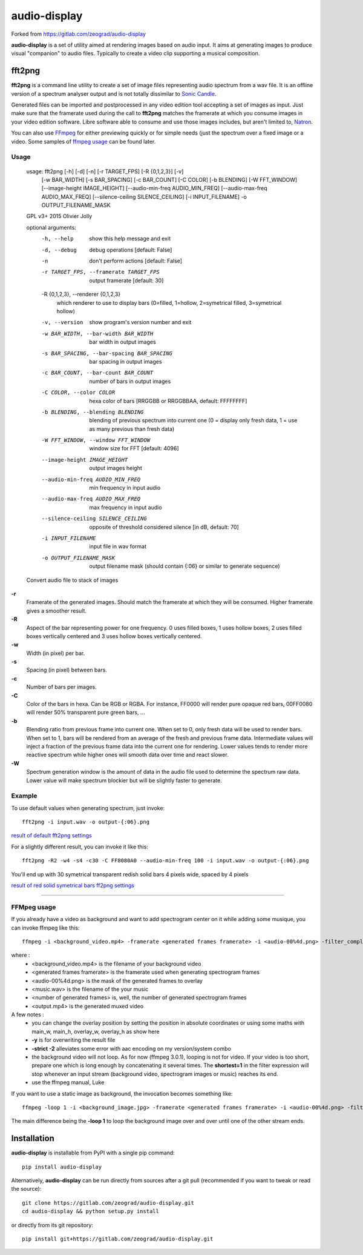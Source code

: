 audio-display
=============

Forked from https://gitlab.com/zeograd/audio-display

**audio-display** is a set of utility aimed at rendering images based on audio input.
It aims at generating images to produce visual "companion" to audio files. Typically to create
a video clip supporting a musical composition.


fft2png
-------

**fft2png** is a command line utility to create a set of image files representing audio spectrum from a wav file.
It is an offline version of a spectrum analyser output and is not totally dissimilar to `Sonic Candle`_.

Generated files can be imported and postprocessed in any video edition tool accepting a set of images as input.
Just make sure that the framerate used during the call to **fft2png** matches the framerate at which you consume
images in your video edition software. Libre software able to consume and use those images includes, but aren't
limited to, Natron_.

You can also use FFmpeg_ for either previewing quickly or for simple needs (just the spectrum over a fixed image
or a video. Some samples of `ffmpeg usage`_ can be found later.


Usage
.....

    usage: fft2png [-h] [-d] [-n] [-r TARGET_FPS] [-R {0,1,2,3}] [-v]
                   [-w BAR_WIDTH] [-s BAR_SPACING] [-c BAR_COUNT] [-C COLOR]
                   [-b BLENDING] [-W FFT_WINDOW] [--image-height IMAGE_HEIGHT]
                   [--audio-min-freq AUDIO_MIN_FREQ]
                   [--audio-max-freq AUDIO_MAX_FREQ]
                   [--silence-ceiling SILENCE_CEILING] [-i INPUT_FILENAME] -o
                   OUTPUT_FILENAME_MASK

    GPL v3+ 2015 Olivier Jolly

    optional arguments:
      -h, --help            show this help message and exit
      -d, --debug           debug operations [default: False]
      -n                    don't perform actions [default: False]
      -r TARGET_FPS, --framerate TARGET_FPS
                            output framerate [default: 30]

      -R {0,1,2,3}, --renderer {0,1,2,3}
                            which renderer to use to display bars (0=filled, 1=hollow, 2=symetrical filled, 3=symetrical hollow)

      -v, --version         show program's version number and exit
      -w BAR_WIDTH, --bar-width BAR_WIDTH
                            bar width in output images
      -s BAR_SPACING, --bar-spacing BAR_SPACING
                            bar spacing in output images
      -c BAR_COUNT, --bar-count BAR_COUNT
                            number of bars in output images
      -C COLOR, --color COLOR
                            hexa color of bars [RRGGBB or RRGGBBAA, default: FFFFFFFF]
      -b BLENDING, --blending BLENDING
                            blending of previous spectrum into current one (0 =
                            display only fresh data, 1 = use as many previous than
                            fresh data)
      -W FFT_WINDOW, --window FFT_WINDOW
                            window size for FFT [default: 4096]
      --image-height IMAGE_HEIGHT
                            output images height
      --audio-min-freq AUDIO_MIN_FREQ
                            min frequency in input audio
      --audio-max-freq AUDIO_MAX_FREQ
                            max frequency in input audio
      --silence-ceiling SILENCE_CEILING
                            opposite of threshold considered silence [in dB,
                            default: 70]
      -i INPUT_FILENAME     input file in wav format
      -o OUTPUT_FILENAME_MASK
                            output filename mask (should contain {:06} or similar
                            to generate sequence)

    Convert audio file to stack of images

**-r**
  Framerate of the generated images. Should match the framerate at which they will be consumed.
  Higher framerate gives a smoother result.

**-R**
  Aspect of the bar representing power for one frequency. 0 uses filled boxes, 1 uses hollow boxes,
  2 uses filled boxes vertically centered and 3 uses hollow boxes vertically centered.

**-w**
  Width (in pixel) per bar.

**-s**
  Spacing (in pixel) between bars.

**-c**
  Number of bars per images.

**-C**
  Color of the bars in hexa. Can be RGB or RGBA. For instance, FF0000 will render pure opaque red bars,
  00FF0080 will render 50% transparent pure green bars, ...

**-b**
  Blending ratio from previous frame into current one. When set to 0, only fresh data will be used to
  render bars. When set to 1, bars will be rendered from an average of the fresh and previous frame data.
  Intermediate values will inject a fraction of the previous frame data into the current one for rendering.
  Lower values tends to render more reactive spectrum while higher ones will smooth data over time and react slower.

**-W**
  Spectrum generation window is the amount of data in the audio file used to determine the spectrum raw data.
  Lower value will make spectrum blockier but will be slightly faster to generate.

Example
.......

To use default values when generating spectrum, just invoke::

    fft2png -i input.wav -o output-{:06}.png

`result of default fft2png settings`_

For a slightly different result, you can invoke it like this::

    fft2png -R2 -w4 -s4 -c30 -C FF8080A0 --audio-min-freq 100 -i input.wav -o output-{:06}.png

You'll end up with 30 symetrical transparent redish solid bars 4 pixels wide, spaced by 4 pixels

`result of red solid symetrical bars ff2png settings`_

****

FFMpeg usage
............

.. _ffmpeg usage:

If you already have a video as background and want to add spectrogram center on it while adding some musique, you can
invoke ffmpeg like this::

    ffmpeg -i <background_video.mp4> -framerate <generated frames framerate> -i <audio-00%4d.png> -filter_complex "overlay=(main_w-overlay_w)/2:(main_h-overlay_h)/2:shortest=1" -i <music.wav> -map 2:0 -vframes <number of generated frames> -strict -2 <output.mp4> -y

where :
  * <background_video.mp4> is the filename of your background video
  * <generated frames framerate> is the framerate used when generating spectrogram frames
  * <audio-00%4d.png> is the mask of the generated frames to overlay
  * <music.wav> is the filename of the your music
  * <number of generated frames> is, well, the number of generated spectrogram frames
  * <output.mp4> is the generated muxed video

A few notes :
  * you can change the overlay position by setting the position in absolute coordinates or using some maths with main_w, main_h, overlay_w, overlay_h as show here
  * **-y** is for overwriting the result file
  * **-strict -2** alleviates some error with aac encoding on my version/system combo
  * the background video will not loop. As for now (ffmpeg 3.0.1), looping is not for video. If your video is too short, prepare one which is long enough by concatenating it several times. The **shortest=1** in the filter expression will  stop whenever an input stream (background video, spectrogram images or music) reaches its end.
  * use the ffmpeg manual, Luke

If you want to use a static image as background, the invocation becomes something like::

    ffmpeg -loop 1 -i <background_image.jpg> -framerate <generated frames framerate> -i <audio-00%4d.png> -filter_complex "overlay=(main_w-overlay_w)/2:(main_h-overlay_h)/2:shortest=1" -i <music.wav> -map 2:0 -vframes <number of generated frames> -strict -2 <output.mp4> -y

The main difference being the **-loop 1** to loop the background image over and over until one of the other
stream ends.

Installation
------------

**audio-display** is installable from PyPI with a single pip command::

    pip install audio-display

Alternatively, **audio-display** can be run directly from sources after a git pull (recommended if you want to tweak
or read the source)::

    git clone https://gitlab.com/zeograd/audio-display.git
    cd audio-display && python setup.py install

or directly from its git repository::

    pip install git+https://gitlab.com/zeograd/audio-display.git

.. _Sonic Candle: http://soniccandle.sourceforge.net/
.. _Natron: http://natron.fr
.. _FFmpeg: http://ffmpeg.org
.. _result of default fft2png settings: https://i.imgur.com/hrc0YRv
.. _result of red solid symetrical bars ff2png settings: https://imgur.com/e0hy5qG
